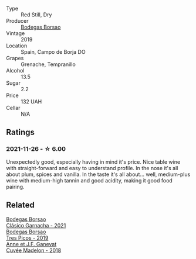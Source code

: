 #+attr_html: :class wine-main-image
[[file:/images/66/354234-6d6e-423c-a40c-2454f201ba5e/2021-11-14-12-28-18-C7BDFFA9-4E89-4E8D-8ECD-C216835165D6-1-105-c@512.webp]]

- Type :: Red Still, Dry
- Producer :: [[barberry:/producers/777ece9c-bbad-433b-8401-7deebf3f7f5d][Bodegas Borsao]]
- Vintage :: 2019
- Location :: Spain, Campo de Borja DO
- Grapes :: Grenache, Tempranillo
- Alcohol :: 13.5
- Sugar :: 2.2
- Price :: 132 UAH
- Cellar :: N/A

** Ratings

*** 2021-11-26 - ☆ 6.00

Unexpectedly good, especially having in mind it's price. Nice table wine with straight-forward and easy to understand profile. In the nose it's all about plum, spices and vanilla. In the taste it's all about... well, medium-plus wine with medium-high tannin and good acidity, making it good food pairing.

** Related

#+begin_export html
<div class="flex-container">
  <a class="flex-item flex-item-left" href="/wines/3fa256f9-6771-4674-9bbb-60a8d49e0c20.html">
    <img class="flex-bottle" src="/images/3f/a256f9-6771-4674-9bbb-60a8d49e0c20/2023-02-21-06-46-50-IMG-5140@512.webp"></img>
    <section class="h">Bodegas Borsao</section>
    <section class="h text-bolder">Clásico Garnacha - 2021</section>
  </a>

  <a class="flex-item flex-item-right" href="/wines/762727eb-e3c6-443d-8c0e-915bba9854f3.html">
    <img class="flex-bottle" src="/images/76/2727eb-e3c6-443d-8c0e-915bba9854f3/2022-01-16-11-40-12-FE82D411-09A3-4E17-9DD9-B07E7A498874-1-105-c@512.webp"></img>
    <section class="h">Bodegas Borsao</section>
    <section class="h text-bolder">Tres Picos - 2019</section>
  </a>

  <a class="flex-item flex-item-left" href="/wines/0c24cd48-af69-4853-a21a-53f9f4de1efc.html">
    <img class="flex-bottle" src="/images/0c/24cd48-af69-4853-a21a-53f9f4de1efc/2021-11-14-12-47-19-0CB6904C-DA31-4A75-AD35-2870A9870DB0-1-105-c@512.webp"></img>
    <section class="h">Anne et J.F. Ganevat</section>
    <section class="h text-bolder">Cuvée Madelon - 2018</section>
  </a>

</div>
#+end_export
